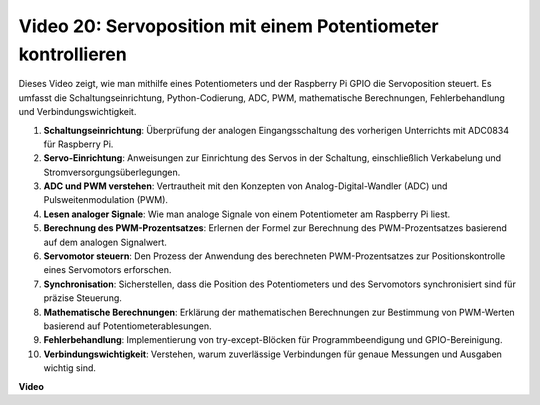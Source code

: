 Video 20: Servoposition mit einem Potentiometer kontrollieren
=======================================================================================

Dieses Video zeigt, wie man mithilfe eines Potentiometers und der Raspberry Pi GPIO die Servoposition steuert. Es umfasst die Schaltungseinrichtung, Python-Codierung, ADC, PWM, mathematische Berechnungen, Fehlerbehandlung und Verbindungswichtigkeit.

1. **Schaltungseinrichtung**: Überprüfung der analogen Eingangsschaltung des vorherigen Unterrichts mit ADC0834 für Raspberry Pi.
2. **Servo-Einrichtung**: Anweisungen zur Einrichtung des Servos in der Schaltung, einschließlich Verkabelung und Stromversorgungsüberlegungen.
3. **ADC und PWM verstehen**: Vertrautheit mit den Konzepten von Analog-Digital-Wandler (ADC) und Pulsweitenmodulation (PWM).
4. **Lesen analoger Signale**: Wie man analoge Signale von einem Potentiometer am Raspberry Pi liest.
5. **Berechnung des PWM-Prozentsatzes**: Erlernen der Formel zur Berechnung des PWM-Prozentsatzes basierend auf dem analogen Signalwert.
6. **Servomotor steuern**: Den Prozess der Anwendung des berechneten PWM-Prozentsatzes zur Positionskontrolle eines Servomotors erforschen.
7. **Synchronisation**: Sicherstellen, dass die Position des Potentiometers und des Servomotors synchronisiert sind für präzise Steuerung.
8. **Mathematische Berechnungen**: Erklärung der mathematischen Berechnungen zur Bestimmung von PWM-Werten basierend auf Potentiometerablesungen.
9. **Fehlerbehandlung**: Implementierung von try-except-Blöcken für Programmbeendigung und GPIO-Bereinigung.
10. **Verbindungswichtigkeit**: Verstehen, warum zuverlässige Verbindungen für genaue Messungen und Ausgaben wichtig sind.

**Video**

.. raw:: html

    <iframe width="700" height="500" src="https://www.youtube.com/embed/X6ZC-L02aEs?si=PXW8zKuYxtdiGJjE" title="YouTube Video Player" frameborder="0" allow="accelerometer; autoplay; clipboard-write; encrypted-media; gyroscope; picture-in-picture; web-share" allowfullscreen></iframe>
